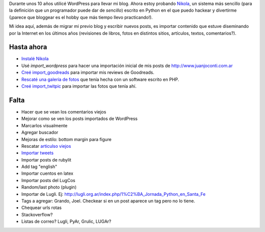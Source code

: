 .. title: ¿Qué es este blog?
.. slug: que-es-este-blog
.. date: 2015-09-06 08:38:42 UTC-03:00
.. tags: 
.. category: 
.. link: 
.. description: 
.. type: text

Durante unos 10 años utilicé WordPress para llevar mi blog. Ahora estoy probando `Nikola <https://getnikola.com/>`_,
un sistema más sencillo (para la definición que un programador puede dar de *sencillo*) escrito en Python en el que
puedo hackear y divertirme (¡parece que bloggear es el hobby que más tiempo llevo practicando!).

Mi idea aquí, además de migrar mi previo blog y escribir nuevos posts, es importar contenido que estuve
diseminando por la Internet en los últimos años (revisiones de libros, fotos en distintos sitios, artículos,
textos, comentarios?).

Hasta ahora
===========

* `Instalé Nikola </posts/nikola-intento-3-4/>`_
* Usé `import_wordpress` para hacer una importación inicial de mis posts de http://www.juanjoconti.com.ar
* `Creé import_goodreads </posts/import_goodreads-plugin-para-nikola/>`_ para importar mis reviews de Goodreads.
* `Rescaté una galería de fotos </posts/galerias-de-fotos-en-nikola/>`_ que tenía hecha con un software escrito en PHP.
* `Creé import_twitpic </posts/import_twitpic-plugin-para-nikola/>`_ para importar las fotos que tenía ahí.

Falta
=====

* Hacer que se vean los comentarios viejos
* Mejorar como se ven los posts importados de WordPress
* Marcarlos visualmente
* Agregar buscador
* Mejoras de estilo: bottom margin para figure
* Rescatar `articulso viejos </stories/articulos/>`_
* `Importar tweets </posts/importar-tweets-al-blog/>`_
* Importar posts de rubylit
* Add tag "english"
* Importar cuentos en latex
* Importar posts del LugCos
* Random/last photo (plugin)
* Importar de Lugli. Ej: http://lugli.org.ar/index.php/1%C2%BA_Jornada_Python_en_Santa_Fe
* Tags a agregar: Grando, Joel. Checkear si en un post aparece un tag pero no lo tiene.
* Chequear urls rotas
* Stackoverflow?
* Listas de correo? Lugli, PyAr, Grulic, LUGAr?
